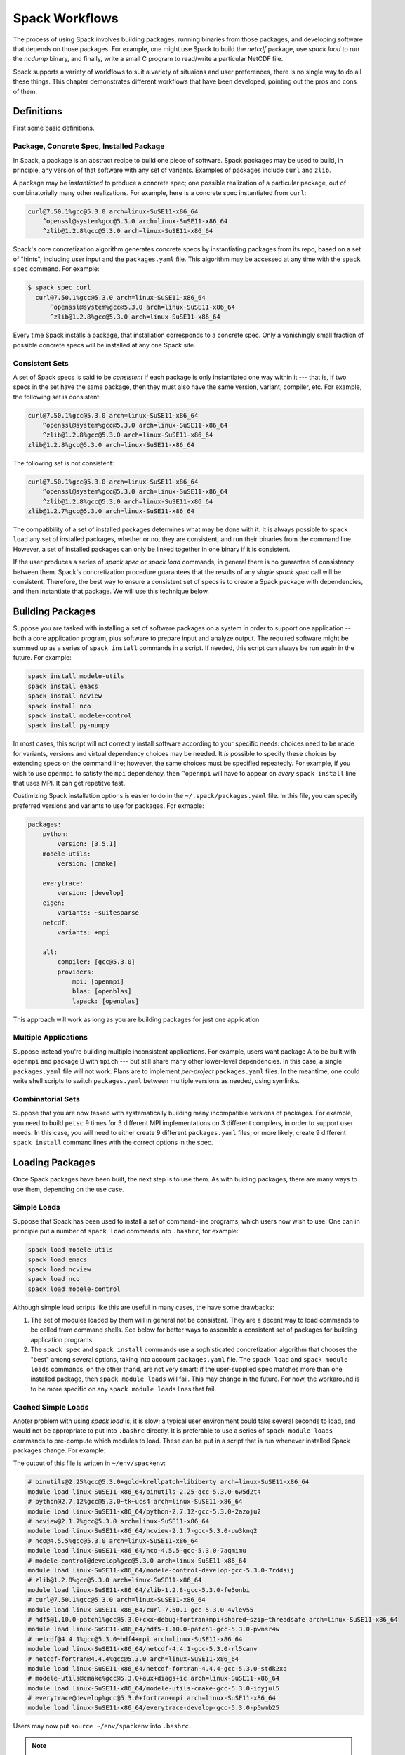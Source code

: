 Spack Workflows
===============================

The process of using Spack involves building packages, running
binaries from those packages, and developing software that depends on
those packages.  For example, one might use Spack to build the
`netcdf` package, use `spack load` to run the `ncdump` binary, and
finally, write a small C program to read/write a particular NetCDF file.

Spack supports a variety of workflows to suit a variety of situaions
and user preferences, there is no single way to do all these things.
This chapter demonstrates different workflows that have been
developed, pointing out the pros and cons of them.


Definitions
############

First some basic definitions.

Package, Concrete Spec, Installed Package
------------------------------------------

In Spack, a package is an abstract recipe to build one piece of software.
Spack packages may be used to build, in principle, any version of that
software with any set of variants.  Examples of packages include
``curl`` and ``zlib``.

A package may be *instantiated* to produce a concrete spec; one
possible realization of a particular package, out of combinatorially
many other realizations.  For example, here is a concrete spec
instantiated from ``curl``:

.. code-block:: sh

    curl@7.50.1%gcc@5.3.0 arch=linux-SuSE11-x86_64
        ^openssl@system%gcc@5.3.0 arch=linux-SuSE11-x86_64
        ^zlib@1.2.8%gcc@5.3.0 arch=linux-SuSE11-x86_64

Spack's core concretization algorithm generates concrete specs by
instantiating packages from its repo, based on a set of "hints",
including user input and the ``packages.yaml`` file.  This algorithm
may be accessed at any time with the ``spack spec`` command.  For
example:

.. code-block:: sh

    $ spack spec curl
      curl@7.50.1%gcc@5.3.0 arch=linux-SuSE11-x86_64
          ^openssl@system%gcc@5.3.0 arch=linux-SuSE11-x86_64
          ^zlib@1.2.8%gcc@5.3.0 arch=linux-SuSE11-x86_64

Every time Spack installs a package, that installation corresponds to
a concrete spec.  Only a vanishingly small fraction of possible
concrete specs will be installed at any one Spack site.

Consistent Sets
----------------

A set of Spack specs is said to be *consistent* if each package is
only instantiated one way within it --- that is, if two specs in the
set have the same package, then they must also have the same version,
variant, compiler, etc.  For example, the following set is consistent:

.. code-block:: sh

    curl@7.50.1%gcc@5.3.0 arch=linux-SuSE11-x86_64
        ^openssl@system%gcc@5.3.0 arch=linux-SuSE11-x86_64
        ^zlib@1.2.8%gcc@5.3.0 arch=linux-SuSE11-x86_64
    zlib@1.2.8%gcc@5.3.0 arch=linux-SuSE11-x86_64

The following set is not consistent:

.. code-block:: sh

    curl@7.50.1%gcc@5.3.0 arch=linux-SuSE11-x86_64
        ^openssl@system%gcc@5.3.0 arch=linux-SuSE11-x86_64
        ^zlib@1.2.8%gcc@5.3.0 arch=linux-SuSE11-x86_64
    zlib@1.2.7%gcc@5.3.0 arch=linux-SuSE11-x86_64    

The compatibility of a set of installed packages determines what may
be done with it.  It is always possible to ``spack load`` any set of
installed packages, whether or not they are consistent, and run their
binaries from the command line.  However, a set of installed packages
can only be linked together in one binary if it is consistent.

If the user produces a series of `spack spec` or `spack load`
commands, in general there is no guarantee of consistency between
them.  Spack's concretization procedure guarantees that the results of
any *single* `spack spec` call will be consistent.  Therefore, the
best way to ensure a consistent set of specs is to create a Spack
package with dependencies, and then instantiate that package.  We will
use this technique below.


Building Packages
##################

Suppose you are tasked with installing a set of software packages on a
system in order to support one application -- both a core application
program, plus software to prepare input and analyze output.  The
required software might be summed up as a series of ``spack install``
commands in a script.  If needed, this script can always be run again
in the future.  For example:

.. code-block::

    spack install modele-utils
    spack install emacs
    spack install ncview
    spack install nco
    spack install modele-control
    spack install py-numpy

In most cases, this script will not correctly install software
according to your specific needs: choices need to be made for
variants, versions and virtual dependency choices may be needed.  It
*is* possible to specify these choices by extending specs on the
command line; however, the same choices must be specified repeatedly.
For example, if you wish to use ``openmpi`` to satisfy the ``mpi``
dependency, then ``^openmpi`` will have to appear on *every* ``spack
install`` line that uses MPI.  It can get repetitve fast.

Custimizing Spack installation options is easier to do in the
``~/.spack/packages.yaml`` file.  In this file, you can specify
preferred versions and variants to use for packages.  For exmaple:

.. code-block:: yaml

    packages:
        python:
            version: [3.5.1]
        modele-utils:
            version: [cmake]

        everytrace:
            version: [develop]
        eigen:
            variants: ~suitesparse
        netcdf:
            variants: +mpi

        all:
            compiler: [gcc@5.3.0]
            providers:
                mpi: [openmpi]
                blas: [openblas]
                lapack: [openblas]


This approach will work as long as you are building packages for just
one application.  

Multiple Applications
-----------------------

Suppose instead you're building multiple inconsistent applications.
For example, users want package A to be built with ``openmpi`` and
package B with ``mpich`` --- but still share many other lower-level
dependencies.  In this case, a single ``packages.yaml`` file will not
work.  Plans are to implement *per-project* ``packages.yaml`` files.
In the meantime, one could write shell scripts to switch
``packages.yaml`` between multiple versions as needed, using symlinks.


Combinatorial Sets
--------------------------

Suppose that you are now tasked with systematically building many
incompatible versions of packages.  For example, you need to build
``petsc`` 9 times for 3 different MPI implementations on 3 different
compilers, in order to support user needs.  In this case, you will
need to either create 9 different ``packages.yaml`` files; or more
likely, create 9 different ``spack install`` command lines with the
correct options in the spec.



Loading Packages
#################

Once Spack packages have been built, the next step is to use them.  As
with buiding packages, there are many ways to use them, depending on
the use case.

Simple Loads
--------------

Suppose that Spack has been used to install a set of command-line
programs, which users now wish to use.  One can in principle put a
number of ``spack load`` commands into ``.bashrc``, for example:

.. code-block::

    spack load modele-utils
    spack load emacs
    spack load ncview
    spack load nco
    spack load modele-control

Although simple load scripts like this are useful in many cases, the
have some drawbacks:

1. The set of modules loaded by them will in general not be
   consistent.  They are a decent way to load commands to be called
   from command shells.  See below for better ways to assemble a
   consistent set of packages for building application programs.

2. The ``spack spec`` and ``spack install`` commands use a
   sophisticated concretization algorithm that chooses the "best"
   among several options, taking into account ``packages.yaml`` file.
   The ``spack load`` and ``spack module loads`` commands, on the
   other thand, are not very smart: if the user-supplied spec matches
   more than one installed package, then ``spack module loads`` will
   fail. This may change in the future.  For now, the workaround is to
   be more specific on any ``spack module loads`` lines that fail.


Cached Simple Loads
----------------------

Anoter problem with using `spack load` is, it is slow; a typical user
environment could take several seconds to load, and would not be
appropriate to put into ``.bashrc`` directly.  It is preferable to use
a series of ``spack module loads`` commands to pre-compute which
modules to load.  These can be put in a script that is run whenever
installed Spack packages change.  For example:

.. code-block:: sh
    #!/bin/sh
    #
    # Generate module load commands in ~/env/spackenv

    cat <<EOF | /bin/sh >$HOME/env/spackenv
    FIND='spack module loads --prefix linux-SuSE11-x86_64/'

    \$FIND modele-utils
    \$FIND emacs
    \$FIND ncview
    \$FIND nco
    \$FIND modele-control
    EOF

The output of this file is written in ``~/env/spackenv``:

.. code-block:: sh

    # binutils@2.25%gcc@5.3.0+gold~krellpatch~libiberty arch=linux-SuSE11-x86_64
    module load linux-SuSE11-x86_64/binutils-2.25-gcc-5.3.0-6w5d2t4
    # python@2.7.12%gcc@5.3.0~tk~ucs4 arch=linux-SuSE11-x86_64
    module load linux-SuSE11-x86_64/python-2.7.12-gcc-5.3.0-2azoju2
    # ncview@2.1.7%gcc@5.3.0 arch=linux-SuSE11-x86_64
    module load linux-SuSE11-x86_64/ncview-2.1.7-gcc-5.3.0-uw3knq2
    # nco@4.5.5%gcc@5.3.0 arch=linux-SuSE11-x86_64
    module load linux-SuSE11-x86_64/nco-4.5.5-gcc-5.3.0-7aqmimu
    # modele-control@develop%gcc@5.3.0 arch=linux-SuSE11-x86_64
    module load linux-SuSE11-x86_64/modele-control-develop-gcc-5.3.0-7rddsij
    # zlib@1.2.8%gcc@5.3.0 arch=linux-SuSE11-x86_64
    module load linux-SuSE11-x86_64/zlib-1.2.8-gcc-5.3.0-fe5onbi
    # curl@7.50.1%gcc@5.3.0 arch=linux-SuSE11-x86_64
    module load linux-SuSE11-x86_64/curl-7.50.1-gcc-5.3.0-4vlev55
    # hdf5@1.10.0-patch1%gcc@5.3.0+cxx~debug+fortran+mpi+shared~szip~threadsafe arch=linux-SuSE11-x86_64
    module load linux-SuSE11-x86_64/hdf5-1.10.0-patch1-gcc-5.3.0-pwnsr4w
    # netcdf@4.4.1%gcc@5.3.0~hdf4+mpi arch=linux-SuSE11-x86_64
    module load linux-SuSE11-x86_64/netcdf-4.4.1-gcc-5.3.0-rl5canv
    # netcdf-fortran@4.4.4%gcc@5.3.0 arch=linux-SuSE11-x86_64
    module load linux-SuSE11-x86_64/netcdf-fortran-4.4.4-gcc-5.3.0-stdk2xq
    # modele-utils@cmake%gcc@5.3.0+aux+diags+ic arch=linux-SuSE11-x86_64
    module load linux-SuSE11-x86_64/modele-utils-cmake-gcc-5.3.0-idyjul5
    # everytrace@develop%gcc@5.3.0+fortran+mpi arch=linux-SuSE11-x86_64
    module load linux-SuSE11-x86_64/everytrace-develop-gcc-5.3.0-p5wmb25

Users may now put ``source ~/env/spackenv`` into ``.bashrc``.

.. note ::

    Some module systems put a prefix on the names of modules created
    by Spack.  For example, that prefix is ``linux-SuSE11-x86_64/`` in
    the above case.  If a prefix is not needed, you may omit the
    ``--prefix`` flag from ``spack module loads``.


Transitive Dependencies
---------------------------

In the script above, each ``spack module loads`` command generates a
*single* ``module load`` line.  Transitive dependencies do not usually
need to be load, only modules the user needs in in ``$PATH``.  This is
because Spack builds binaries with RPATH.  Spack's RPATH policy has
some nice features:

 1. Modules for multiple inconsistent applications may be loaded
    simultaneously.  In the above example (Multiple Applications),
    package A and package B can coexist together in the user's $PATH,
    even though they use different MPIs.

 2. RPATH eliminates a whole class of strange errors that can happen
    in non-RPATH binaries when the wrong ``LD_LIBRARY_PATH`` is
    loaded.

 3. Recursive module systems such as LMod are not necessary.

 4. Modules are not needed at all to execute binaries.  If a path to a
    binary is known, it may be executed.  For example, the path for a
    Spack-built compiler can be given to an IDE without requiring the
    IDE to load that compiler's module.

Unfortunately, Spacks' RPATH support does not work in all case.  For example:

 1. Software comes in many forms --- not just compiled ELF binaries,
    but also as interpreted code in Python, R, JVM bytecode, etc.
    Those systems almost universally use an environment variable
    analogous to ``LD_LIBRARY_PATH`` to dynamically load libraries.

 2. Although Spack generally builds binaries with RPATH, it does not
    currently do so for compiled Python extensions (for example,
    ``py-numpy``).  Any libraries that these extensions depend on
    (``openblas`` in this case, for example) must be specified in the
    ``LD_LIBRARY_PATH``.`

 3. In some cases, Spack-generated binaries end up without a
    functional RPATH for no discernable reason.

In cases where RPATH support doesn't make things "just work," it can
be necessary to load a module's dependencies as well as the module
itself.  This is done by adding the ``--dependencies`` flag to the
``spack module loads`` command.  For example, the following line,
added to the script above, would be used to load Numpy, along with
core Python, Setup TOols and a number of other packages:

.. code-block:: sh
    \$FIND --dependencies py-numpy

Extension Packages
---------------------

Extensions (::ref:`packaging_extension` section) may be used as as an
alternative to loading Python packages directly.  If extensions are
activated, then ``spack load python`` will also load all the
extensions activated for the given ``python``.  However, Spack
extensions have two potential drawbacks:

1. Activated packages that involve compiled C extensions may still
   need their dependencies to be loaded manually.  For example,
   ``spack load openblas`` might be required to make ``py-numpy``
   work.

2. Extensions "break" a core feature of Spack, which is that multiple
   versions of a package can co-exist side-by-side.  For example,
   suppose you wish to run a Python in two different environments but
   the same basic Python --- one with ``py-numpy@1.7`` and one with
   ``py-numpy@1.8``.  Spack extensions will not support this potential
   debugging use case.



Filesystem Views
-------------------------------

The above 

.. Maybe this is not the right location for this documentation.

The Spack installation area allows for many package installation trees
to coexist and gives the user choices as to what versions and variants
of packages to use.  To use them, the user must rely on a way to
aggregate a subset of those packages.  The section on Environment
Modules gives one good way to do that which relies on setting various
environment variables.  An alternative way to aggregate is through
**filesystem views**.

A filesystem view is a single directory tree which is the union of the
directory hierarchies of the individual package installation trees
that have been included.  The files of the view's installed packages
are brought into the view by symbolic or hard links back to their
location in the original Spack installation area.  As the view is
formed, any clashes due to a file having the exact same path in its
package installation tree are handled in a first-come-first-served
basis and a warning is printed.  Packages and their dependencies can
be both added and removed.  During removal, empty directories will be
purged.  These operations can be limited to pertain to just the
packages listed by the user or to exclude specific dependencies and
they allow for software installed outside of Spack to coexist inside
the filesystem view tree.

By its nature, a filesystem view represents a particular choice of one
set of packages among all the versions and variants that are available
in the Spack installation area.  It is thus equivalent to the
directory hiearchy that might exist under ``/usr/local``.  While this
limits a view to including only one version/variant of any package, it
provides the benefits of having a simpler and traditional layout which
may be used without any particular knowledge that its packages were
built by Spack.

Views can be used for a variety of purposes including:

- A central installation in a traditional layout, eg ``/usr/local`` maintained over time by the sysadmin.
- A self-contained installation area which may for the basis of a top-level atomic versioning scheme, eg ``/opt/pro`` vs ``/opt/dev``.
- Providing an atomic and monolithic binary distribution, eg for delivery as a single tarball.
- Producing ephemeral testing or developing environments.

Using Filesystem Views
~~~~~~~~~~~~~~~~~~~~~~

A filesystem view is created and packages are linked in by the ``spack
view`` command's ``symlink`` and ``hardlink`` sub-commands.  The
``spack view remove`` command can be used to unlink some or all of the
filesystem view.

The following example creates a filesystem view based
on an installed ``cmake`` package and then removes from the view the
files in the ``cmake`` package while retaining its dependencies.

.. code-block:: sh


    $ spack view -v symlink myview cmake@3.5.2
    ==> Linking package: "ncurses"
    ==> Linking package: "zlib"
    ==> Linking package: "openssl"
    ==> Linking package: "cmake"

    $ ls myview/
    bin  doc  etc  include  lib  share

    $ ls myview/bin/
    captoinfo  clear  cpack     ctest    infotocap        openssl  tabs  toe   tset
    ccmake     cmake  c_rehash  infocmp  ncurses6-config  reset    tic   tput

    $ spack view -v -d false rm myview cmake@3.5.2
    ==> Removing package: "cmake"

    $ ls myview/bin/
    captoinfo  c_rehash  infotocap        openssl  tabs  toe   tset
    clear      infocmp   ncurses6-config  reset    tic   tput


Limitations of Filesystem Views
~~~~~~~~~~~~~~~~~~~~~~~~~~~~~

This section describes some limitations that should be considered in
using filesystems views.

Filesystem views are merely organizational.  The binary executable
programs, shared libraries and other build products found in a view
are mere links into the "real" Spack installation area.  If a view is
built with symbolic links it requires the Spack-installed package to
be kept in place.  Building a view with hardlinks removes this
requirement but any internal paths (eg, rpath or ``#!`` interpreter
specifications) will still require the Spack-installed package files
to be in place.

.. FIXME: reference the relocation work of Hegner and Gartung.

As described above, when a view is built only a single instance of a
file may exist in the unified filesystem tree.  If more than one
package provides a file at the same path (relative to its own root)
then it is the first package added to the view that "wins".  A warning
is printed and it is up to the user to determine if the conflict
matters.

It is up to the user to assure a consistent view is produced.  In
particular if the user excludes packages, limits the following of
dependencies or removes packages the view may become inconsistent.  In
particular, if two packages require the same sub-tree of dependencies,
removing one package (recursively) will remove its dependencies and
leave the other package broken.



Build System Configuration Support
----------------------------------

Imagine a developer creating a CMake-based (or Autotools) project in a local
directory, which depends on libraries A-Z.  Once Spack has installed
those dependencies, one would like to run ``cmake`` with appropriate
command line and environment so CMake can find them.  The ``spack
setup`` command does this conveniently, producing a CMake
configuration that is essentially the same as how Spack *would have*
configured the project.  This can be demonstrated with a usage
example:

.. code-block:: bash

   cd myproject
    spack setup myproject@local
    mkdir build; cd build
    ../spconfig.py ..
    make
    make install

Notes:
  * Spack must have ``myproject/package.py`` in its repository for
    this to work.
  * ``spack setup`` produces the executable script ``spconfig.py`` in
    the local directory, and also creates the module file for the
    package.  ``spconfig.py`` is normally run from the user's
    out-of-source build directory.
  * The version number given to ``spack setup`` is arbitrary, just
    like ``spack diy``.  ``myproject/package.py`` does not need to
    have any valid downloadable versions listed (typical when a
    project is new).
  * spconfig.py produces a CMake configuration that *does not* use the
    Spack wrappers.  Any resulting binaries *will not* use RPATH,
    unless the user has enabled it.  This is recommended for
    development purposes, not production.
  * ``spconfig.py`` is human readable, and can serve as a developer
    reference of what dependencies are being used.
  * ``make install`` installs the package into the Spack repository,
    where it may be used by other Spack packages.
  * CMake-generated makefiles re-run CMake in some circumstances.  Use
    of ``spconfig.py`` breaks this behavior, requiring the developer
    to manually re-run ``spconfig.py`` when a ``CMakeLists.txt`` file
    has changed.

CMakePackage
~~~~~~~~~~~~

In order ot enable ``spack setup`` functionality, the author of
``myproject/package.py`` must subclass from ``CMakePackage`` instead
of the standard ``Package`` superclass.  Because CMake is
standardized, the packager does not need to tell Spack how to run
``cmake; make; make install``.  Instead the packager only needs to
create (optional) methods ``configure_args()`` and ``configure_env()``, which
provide the arguments (as a list) and extra environment variables (as
a dict) to provide to the ``cmake`` command.  Usually, these will
translate variant flags into CMake definitions.  For example:

.. code-block:: python

    def configure_args(self):
        spec = self.spec
        return [
            '-DUSE_EVERYTRACE=%s' % ('YES' if '+everytrace' in spec else 'NO'),
            '-DBUILD_PYTHON=%s' % ('YES' if '+python' in spec else 'NO'),
            '-DBUILD_GRIDGEN=%s' % ('YES' if '+gridgen' in spec else 'NO'),
            '-DBUILD_COUPLER=%s' % ('YES' if '+coupler' in spec else 'NO'),
            '-DUSE_PISM=%s' % ('YES' if '+pism' in spec else 'NO')]

If needed, a packager may also override methods defined in
``StagedPackage`` (see below).


StagedPackage
~~~~~~~~~~~~~

``CMakePackage`` is implemented by subclassing the ``StagedPackage``
superclass, which breaks down the standard ``Package.install()``
method into several sub-stages: ``setup``, ``configure``, ``build``
and ``install``.  Details:

* Instead of implementing the standard ``install()`` method, package
  authors implement the methods for the sub-stages
  ``install_setup()``, ``install_configure()``,
  ``install_build()``, and ``install_install()``.

* The ``spack install`` command runs the sub-stages ``configure``,
  ``build`` and ``install`` in order.  (The ``setup`` stage is
  not run by default; see below).
* The ``spack setup`` command runs the sub-stages ``setup``
  and a dummy install (to create the module file).
* The sub-stage install methods take no arguments (other than
  ``self``).  The arguments ``spec`` and ``prefix`` to the standard
  ``install()`` method may be accessed via ``self.spec`` and
  ``self.prefix``.

GNU Autotools
~~~~~~~~~~~~~

The ``setup`` functionality is currently only available for
CMake-based packages.  Extending this functionality to GNU
Autotools-based packages would be easy (and should be done by a
developer who actively uses Autotools).  Packages that use
non-standard build systems can gain ``setup`` functionality by
subclassing ``StagedPackage`` directly.

